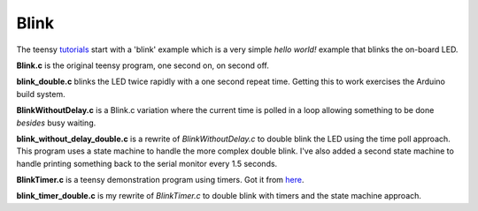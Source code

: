 Blink
=====

The teensy `tutorials <https://www.pjrc.com/teensy/tutorial.html>`_ start
with a 'blink' example which is a very simple *hello world!* example that
blinks the on-board LED.

**Blink.c** is the original teensy program, one second on, on second off.

**blink_double.c** blinks the LED twice rapidly with a one second repeat time.
Getting this to work exercises the Arduino build system.

**BlinkWithoutDelay.c** is a Blink.c variation where the current time is polled
in a loop allowing something to be done *besides* busy waiting.

**blink_without_delay_double.c** is a rewrite of *BlinkWithoutDelay.c* to
double blink the LED using the time poll approach.  This program uses a state
machine to handle the more complex double blink.  I've also added a second state
machine to handle printing something back to the serial monitor every 1.5
seconds.

**BlinkTimer.c** is a teensy demonstration program using timers.  Got it from
`here <https://www.pjrc.com/teensy/td_timing_IntervalTimer.html>`_.

**blink_timer_double.c** is my rewrite of *BlinkTimer.c* to double blink with
timers and the state machine approach.
